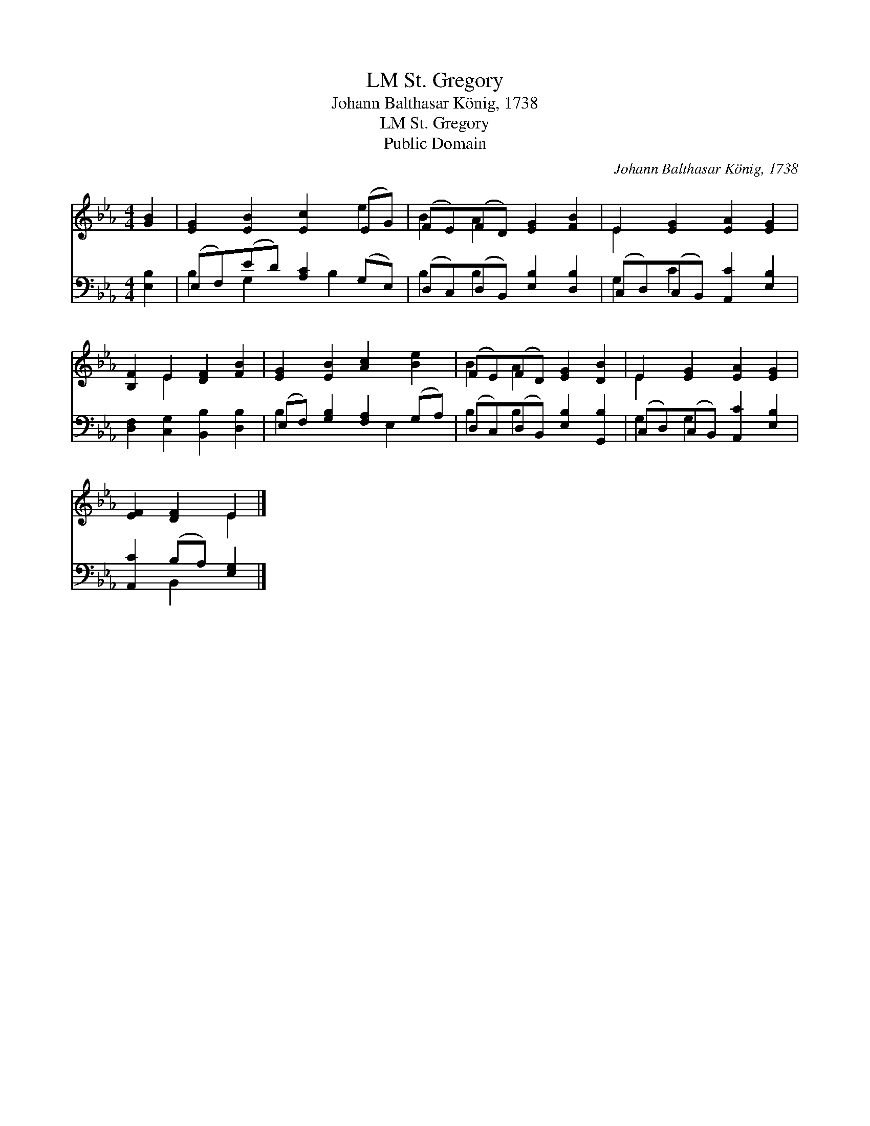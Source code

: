 X:1
T:St. Gregory, LM
T:Johann Balthasar König, 1738
T:St. Gregory, LM
T:Public Domain
C:Johann Balthasar K&#246;nig, 1738
Z:Public Domain
%%score ( 1 2 ) ( 3 4 )
L:1/8
M:4/4
K:Eb
V:1 treble 
V:2 treble 
V:3 bass 
V:4 bass 
V:1
 [GB]2 | [EG]2 [EB]2 [Ec]2 (EG) | (FE)(FD) [EG]2 [FB]2 | E2 [EG]2 [EA]2 [EG]2 | %4
 [B,F]2 E2 [DF]2 [FB]2 | [EG]2 [EB]2 [Ac]2 [Be]2 | (FE)(FD) [EG]2 [DB]2 | E2 [EG]2 [EA]2 [EG]2 | %8
 [EF]2 [DF]2 E2 |] %9
V:2
 x2 | x6 e2 | B2 A2 x4 | E2 x6 | x2 E2 x4 | x8 | B2 A2 x4 | E2 x6 | x4 E2 |] %9
V:3
 [E,B,]2 | (E,F,)(ED) [A,C]2 (G,E,) | (D,C,)(D,B,,) [E,B,]2 [D,B,]2 | %3
 (C,D,)(C,B,,) [A,,C]2 [E,B,]2 | [D,F,]2 [C,G,]2 [B,,B,]2 [D,B,]2 | (E,F,) [G,B,]2 [F,A,]2 (G,A,) | %6
 (D,C,)(D,B,,) [E,B,]2 [G,,B,]2 | (C,D,)(C,B,,) [A,,C]2 [E,B,]2 | [A,,C]2 (B,A,) [E,G,]2 |] %9
V:4
 x2 | B,2 G,2 x B,2 x | B,2 B,2 x4 | G,2 C2 x4 | x8 | B,2 x3 E,2 x | B,2 B,2 x4 | G,2 G,2 x4 | %8
 x2 B,,2 x2 |] %9

